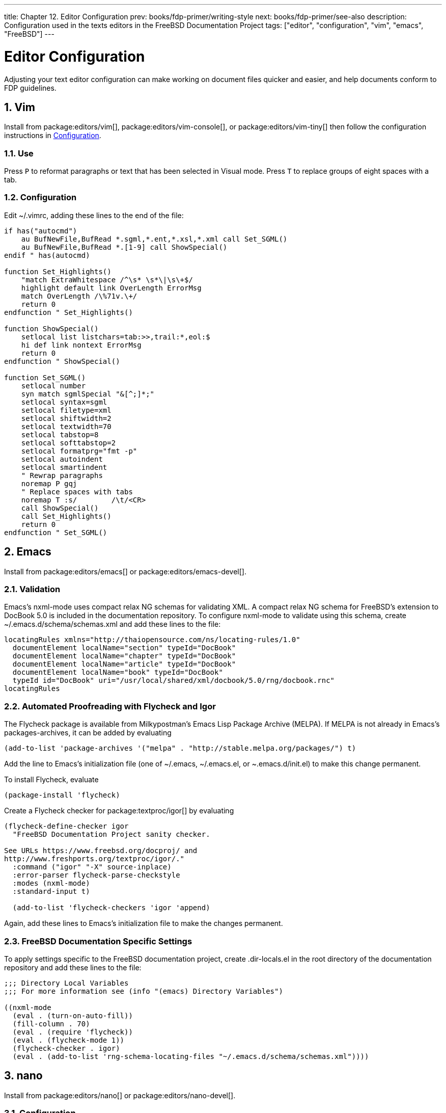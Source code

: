 ---
title: Chapter 12. Editor Configuration
prev: books/fdp-primer/writing-style
next: books/fdp-primer/see-also
description: Configuration used in the texts editors in the FreeBSD Documentation Project
tags: ["editor", "configuration", "vim", "emacs", "FreeBSD"]
---

[[editor-config]]
= Editor Configuration
:doctype: book
:toc: macro
:toclevels: 1
:icons: font
:sectnums:
:sectnumlevels: 6
:source-highlighter: rouge
:experimental:
:skip-front-matter:
:xrefstyle: basic
:relfileprefix: ../
:outfilesuffix:
:sectnumoffset: 12

toc::[]

Adjusting your text editor configuration can make working on document files quicker and easier, and help documents conform to FDP guidelines.

[[editor-config-vim]]
== Vim

Install from package:editors/vim[], package:editors/vim-console[], or package:editors/vim-tiny[] then follow the configuration instructions in <<editor-config-vim-config>>.

[[editor-config-vim-use]]
=== Use

Press kbd:[P] to reformat paragraphs or text that has been selected in Visual mode.
Press kbd:[T] to replace groups of eight spaces with a tab.

[[editor-config-vim-config]]
=== Configuration

Edit [.filename]#~/.vimrc#, adding these lines to the end of the file:

[.programlisting]
....
if has("autocmd")
    au BufNewFile,BufRead *.sgml,*.ent,*.xsl,*.xml call Set_SGML()
    au BufNewFile,BufRead *.[1-9] call ShowSpecial()
endif " has(autocmd)

function Set_Highlights()
    "match ExtraWhitespace /^\s* \s*\|\s\+$/
    highlight default link OverLength ErrorMsg
    match OverLength /\%71v.\+/
    return 0
endfunction " Set_Highlights()

function ShowSpecial()
    setlocal list listchars=tab:>>,trail:*,eol:$
    hi def link nontext ErrorMsg
    return 0
endfunction " ShowSpecial()

function Set_SGML()
    setlocal number
    syn match sgmlSpecial "&[^;]*;"
    setlocal syntax=sgml
    setlocal filetype=xml
    setlocal shiftwidth=2
    setlocal textwidth=70
    setlocal tabstop=8
    setlocal softtabstop=2
    setlocal formatprg="fmt -p"
    setlocal autoindent
    setlocal smartindent
    " Rewrap paragraphs
    noremap P gqj
    " Replace spaces with tabs
    noremap T :s/        /\t/<CR>
    call ShowSpecial()
    call Set_Highlights()
    return 0
endfunction " Set_SGML()
....

[[editor-config-emacs]]
== Emacs

Install from package:editors/emacs[] or package:editors/emacs-devel[].

[[editor-config-emacs-validation]]
=== Validation

Emacs's nxml-mode uses compact relax NG schemas for validating XML.
A compact relax NG schema for FreeBSD's extension to DocBook 5.0 is included in the documentation repository.
To configure nxml-mode to validate using this schema, create [.filename]#~/.emacs.d/schema/schemas.xml# and add these lines to the file:

....
locatingRules xmlns="http://thaiopensource.com/ns/locating-rules/1.0"
  documentElement localName="section" typeId="DocBook"
  documentElement localName="chapter" typeId="DocBook"
  documentElement localName="article" typeId="DocBook"
  documentElement localName="book" typeId="DocBook"
  typeId id="DocBook" uri="/usr/local/shared/xml/docbook/5.0/rng/docbook.rnc"
locatingRules
....

[[editor-config-emacs-igor]]
=== Automated Proofreading with Flycheck and Igor

The Flycheck package is available from Milkypostman's Emacs Lisp Package Archive (MELPA).
If MELPA is not already in Emacs's packages-archives, it can be added by evaluating

....
(add-to-list 'package-archives '("melpa" . "http://stable.melpa.org/packages/") t)
....

Add the line to Emacs's initialization file (one of [.filename]#~/.emacs#, [.filename]#~/.emacs.el#, or [.filename]#~.emacs.d/init.el#) to make this change permanent.

To install Flycheck, evaluate

....
(package-install 'flycheck)
....

Create a Flycheck checker for package:textproc/igor[] by evaluating

....
(flycheck-define-checker igor
  "FreeBSD Documentation Project sanity checker.

See URLs https://www.freebsd.org/docproj/ and
http://www.freshports.org/textproc/igor/."
  :command ("igor" "-X" source-inplace)
  :error-parser flycheck-parse-checkstyle
  :modes (nxml-mode)
  :standard-input t)

  (add-to-list 'flycheck-checkers 'igor 'append)
....

Again, add these lines to Emacs's initialization file to make the changes permanent.

[[editor-config-emacs-specifc]]
=== FreeBSD Documentation Specific Settings

To apply settings specific to the FreeBSD documentation project, create [.filename]#.dir-locals.el# in the root directory of the documentation repository and add these lines to the file:

....
;;; Directory Local Variables
;;; For more information see (info "(emacs) Directory Variables")

((nxml-mode
  (eval . (turn-on-auto-fill))
  (fill-column . 70)
  (eval . (require 'flycheck))
  (eval . (flycheck-mode 1))
  (flycheck-checker . igor)
  (eval . (add-to-list 'rng-schema-locating-files "~/.emacs.d/schema/schemas.xml"))))
....

[[editor-config-nano]]
== nano

Install from package:editors/nano[] or package:editors/nano-devel[].

[[editor-config-nano-config]]
=== Configuration

Copy the sample XML syntax highlight file to the user's home directory:

[source,shell]
....
% cp /usr/local/shared/nano/xml.nanorc ~/.nanorc
....

Use an editor to replace the lines in the [.filename]#~/.nanorc# `syntax "xml"` block with these rules:

....
syntax "xml" "\.([jrs]html?|xml|xslt?)$"
# trailing whitespace
color ,blue "[[:space:]]+$"
# multiples of eight spaces at the start a line
# (after zero or more tabs) should be a tab
color ,blue "^([TAB]*[ ]{8})+"
# tabs after spaces
color ,yellow "( )+TAB"
# highlight indents that have an odd number of spaces
color ,red "^(([ ]{2})+|(TAB+))*[ ]{1}[^ ]{1}"
# lines longer than 70 characters
color ,yellow "^(.{71})|(TAB.{63})|(TAB{2}.{55})|(TAB{3}.{47}).+$"
....

Process the file to create embedded tabs:

[source,shell]
....
% perl -i'' -pe 's/TAB/\t/g' ~/.nanorc
....

[[editor-config-nano-use]]
=== Use

Specify additional helpful options when running the editor:

[source,shell]
....
% nano -AKipwz -r 70 -T8 _index.adoc
....

Users of man:csh[1] can define an alias in [.filename]#~/.cshrc# to automate these options:

....
alias nano "nano -AKipwz -r 70 -T8"
....

After the alias is defined, the options will be added automatically:

[source,shell]
....
% nano _index.adoc
....

